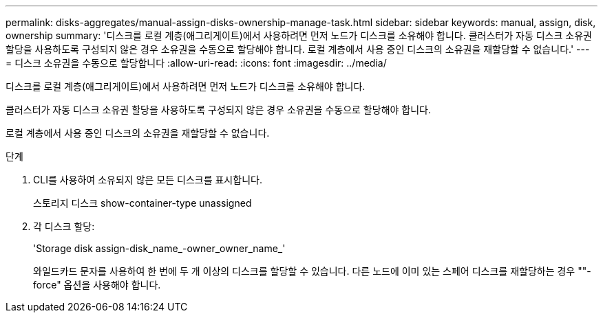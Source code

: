 ---
permalink: disks-aggregates/manual-assign-disks-ownership-manage-task.html 
sidebar: sidebar 
keywords: manual, assign, disk, ownership 
summary: '디스크를 로컬 계층(애그리게이트)에서 사용하려면 먼저 노드가 디스크를 소유해야 합니다. 클러스터가 자동 디스크 소유권 할당을 사용하도록 구성되지 않은 경우 소유권을 수동으로 할당해야 합니다. 로컬 계층에서 사용 중인 디스크의 소유권을 재할당할 수 없습니다.' 
---
= 디스크 소유권을 수동으로 할당합니다
:allow-uri-read: 
:icons: font
:imagesdir: ../media/


[role="lead"]
디스크를 로컬 계층(애그리게이트)에서 사용하려면 먼저 노드가 디스크를 소유해야 합니다.

클러스터가 자동 디스크 소유권 할당을 사용하도록 구성되지 않은 경우 소유권을 수동으로 할당해야 합니다.

로컬 계층에서 사용 중인 디스크의 소유권을 재할당할 수 없습니다.

.단계
. CLI를 사용하여 소유되지 않은 모든 디스크를 표시합니다.
+
스토리지 디스크 show-container-type unassigned

. 각 디스크 할당:
+
'Storage disk assign-disk_name_-owner_owner_name_'

+
와일드카드 문자를 사용하여 한 번에 두 개 이상의 디스크를 할당할 수 있습니다. 다른 노드에 이미 있는 스페어 디스크를 재할당하는 경우 ""-force" 옵션을 사용해야 합니다.


